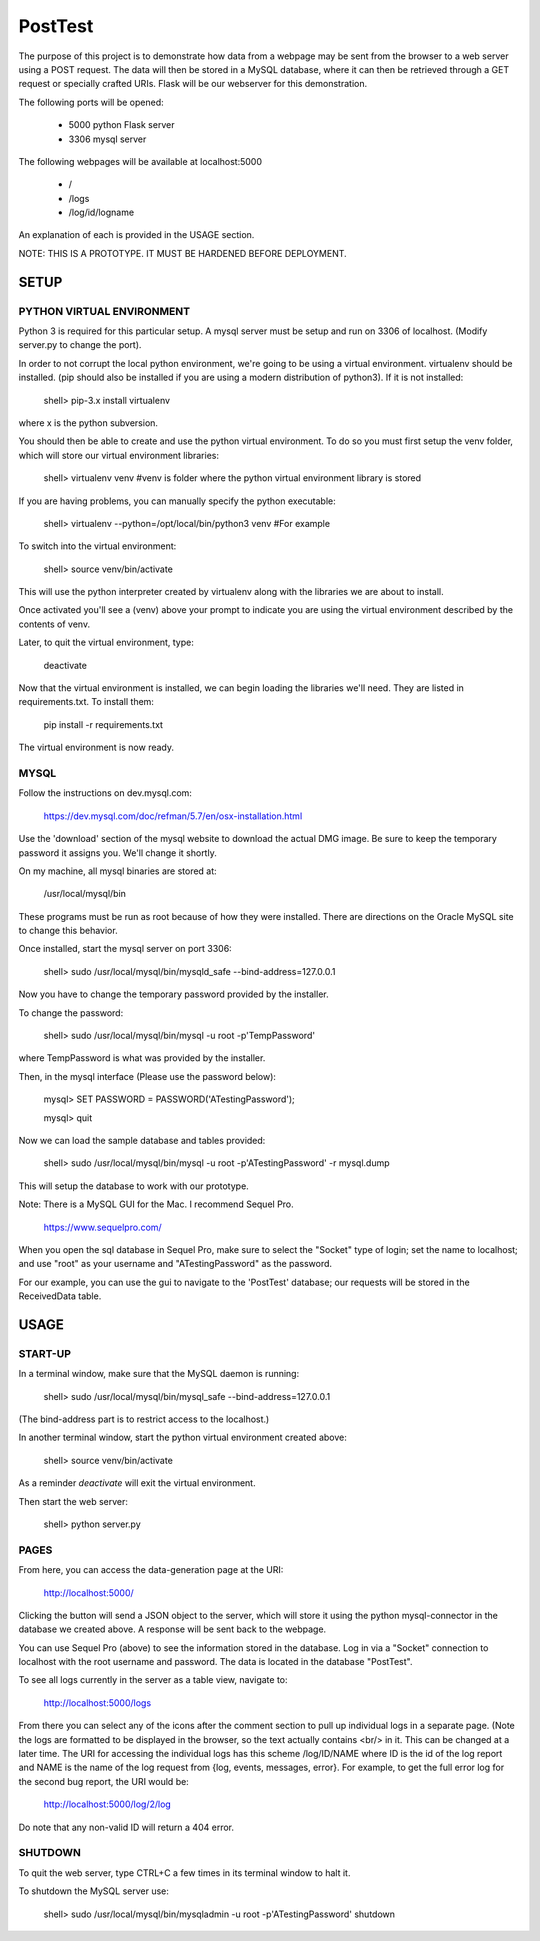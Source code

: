 PostTest
========

The purpose of this project is to demonstrate how data from a webpage
may be sent from the browser to a web server using a POST request.  The data
will then be stored in a MySQL database, where it can then be retrieved through
a GET request or specially crafted URIs.  Flask will be our webserver for this
demonstration.

The following ports will be opened:

  + 5000  python Flask server

  + 3306  mysql server

The following webpages will be available at localhost:5000

  + /
  + /logs
  + /log/id/logname

An explanation of each is provided in the USAGE section.

NOTE: THIS IS A PROTOTYPE.  IT MUST BE HARDENED BEFORE DEPLOYMENT.



SETUP
-----

PYTHON VIRTUAL ENVIRONMENT
~~~~~~~~~~~~~~~~~~~~~~~~~~

Python 3 is required for this particular setup.  A mysql server must be setup
and run on 3306 of localhost.  (Modify server.py to change the port).

In order to not corrupt the local python environment, we're going to be using
a virtual environment.  virtualenv should be installed.  (pip should also be
installed if you are using a modern distribution of python3).  If it is not
installed:

  shell> pip-3.x install virtualenv

where x is the python subversion.

You should then be able to create and use the python virtual environment.  To
do so you must first setup the venv folder, which will store our virtual
environment libraries:

  shell> virtualenv venv  #venv is folder where the python virtual environment library is stored

If you are having problems, you can manually specify the python executable:

  shell> virtualenv --python=/opt/local/bin/python3 venv  #For example

To switch into the virtual environment:

  shell> source venv/bin/activate

This will use the python interpreter created by virtualenv along with the
libraries we are about to install.

Once activated you'll see a (venv) above your prompt to indicate you are using
the virtual environment described by the contents of venv.

Later, to quit the virtual environment, type:

  deactivate

Now that the virtual environment is installed, we can begin loading the
libraries we'll need.  They are listed in requirements.txt.  To install
them:

  pip install -r requirements.txt

The virtual environment is now ready.


MYSQL
~~~~~

Follow the instructions on dev.mysql.com:

  https://dev.mysql.com/doc/refman/5.7/en/osx-installation.html

Use the 'download' section of the mysql website to download the actual DMG
image.  Be sure to keep the temporary password it assigns you.  We'll change
it shortly.

On my machine, all mysql binaries are stored at:

  /usr/local/mysql/bin

These programs must be run as root because of how they were installed.  There are
directions on the Oracle MySQL site to change this behavior.

Once installed, start the mysql server on port 3306:

  shell> sudo /usr/local/mysql/bin/mysqld_safe --bind-address=127.0.0.1

Now you have to change the temporary password provided by the installer.

To change the password:

  shell> sudo /usr/local/mysql/bin/mysql -u root -p'TempPassword'

where TempPassword is what was provided by the installer.

Then, in the mysql interface (Please use the password below):

  mysql> SET PASSWORD = PASSWORD('ATestingPassword');

  mysql> quit

Now we can load the sample database and tables provided:

    shell> sudo /usr/local/mysql/bin/mysql -u root -p'ATestingPassword' -r mysql.dump

This will setup the database to work with our prototype.

Note: There is a MySQL GUI for the Mac.  I recommend Sequel Pro.

  https://www.sequelpro.com/

When you open the sql database in Sequel Pro, make sure to select the
"Socket" type of login; set the name to localhost; and use "root" as your
username and "ATestingPassword" as the password.

For our example, you can use the gui to navigate to the 'PostTest' database;
our requests will be stored in the ReceivedData table.



USAGE
-----

START-UP
~~~~~~~~

In a terminal window, make sure that the MySQL daemon is running:

  shell> sudo /usr/local/mysql/bin/mysql_safe --bind-address=127.0.0.1

(The bind-address part is to restrict access to the localhost.)

In another terminal window, start the python virtual environment created above:

  shell> source venv/bin/activate

As a reminder `deactivate` will exit the virtual environment.

Then start the web server:

  shell> python server.py


PAGES
~~~~~

From here, you can access the data-generation page at the URI:

  http://localhost:5000/

Clicking the button will send a JSON object to the server, which will store
it using the python mysql-connector in the database we created above.  A
response will be sent back to the webpage.

You can use Sequel Pro (above) to see the information stored in the database.
Log in via a "Socket" connection to localhost with the root username and
password.  The data is located in the database "PostTest".

To see all logs currently in the server as a table view, navigate to:

  http://localhost:5000/logs

From there you can select any of the icons after the comment section to pull
up individual logs in a separate page.  (Note the logs are formatted to be
displayed in the browser, so the text actually contains <br/> in it.  This
can be changed at a later time.  The URI for accessing the individual logs
has this scheme /log/ID/NAME where ID is the id of the log report and NAME
is the name of the log request from {log, events, messages, error}.  For
example, to get the full error log for the second bug report, the URI would
be:

  http://localhost:5000/log/2/log

Do note that any non-valid ID will return a 404 error.


SHUTDOWN
~~~~~~~~

To quit the web server, type CTRL+C a few times in its terminal window to halt it.

To shutdown the MySQL server use:

  shell> sudo /usr/local/mysql/bin/mysqladmin -u root -p'ATestingPassword' shutdown
